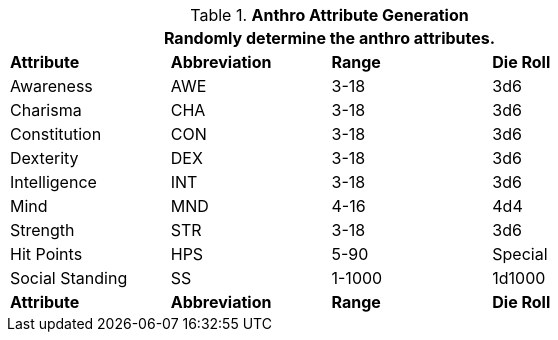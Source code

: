 // brand new table for version 6.0
.*Anthro Attribute Generation*
[width="75%",cols="<,^,^,^"]

|===
4+<|Randomly determine the anthro attributes.

s|Attribute
s|Abbreviation
s|Range
s|Die Roll

|Awareness
|AWE
|3-18
|3d6

|Charisma
|CHA
|3-18
|3d6

|Constitution
|CON
|3-18
|3d6

|Dexterity
|DEX
|3-18
|3d6

|Intelligence
|INT
|3-18
|3d6

|Mind
|MND
|4-16
|4d4

|Strength
|STR
|3-18
|3d6

|Hit Points
|HPS
|5-90
|Special

|Social Standing
|SS
|1-1000
|1d1000

s|Attribute
s|Abbreviation
s|Range
s|Die Roll

|===
